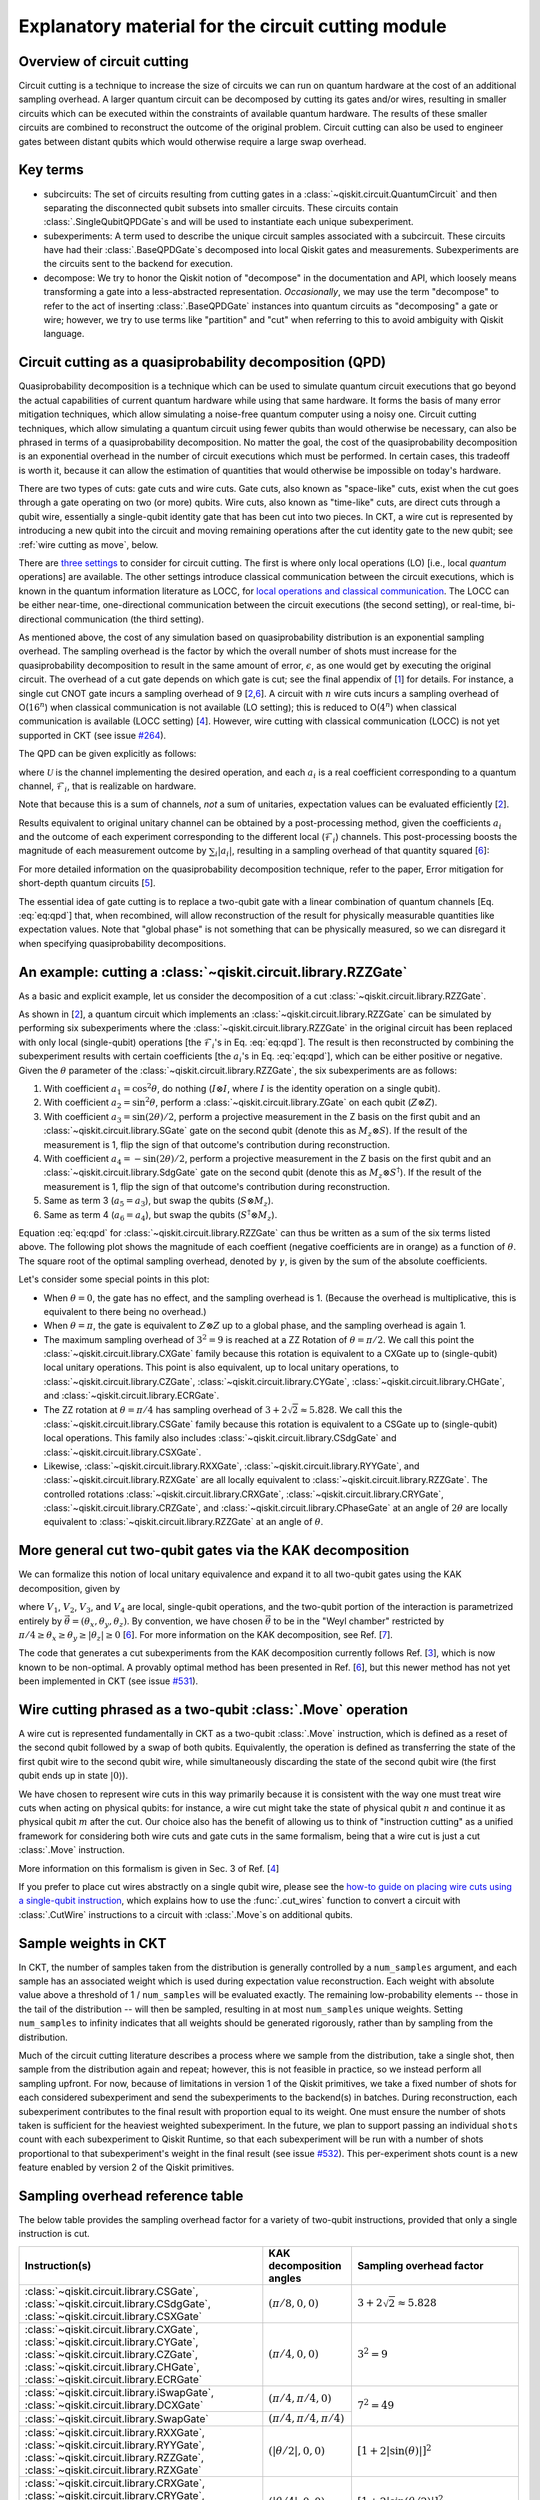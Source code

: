 .. _circuit cutting explanation:

###################################################
Explanatory material for the circuit cutting module
###################################################

Overview of circuit cutting
---------------------------
Circuit cutting is a technique to increase the size of circuits we can run on quantum hardware at the cost of an additional sampling overhead. A larger quantum circuit can be decomposed by cutting its gates and/or wires, resulting in smaller circuits which can be executed within the constraints of available quantum hardware. The results of these smaller circuits are combined to reconstruct the outcome of the original problem. Circuit cutting can also be used to engineer gates between distant qubits which would otherwise require a large swap overhead.

Key terms
-----------------
* subcircuits: The set of circuits resulting from cutting gates in a :class:`~qiskit.circuit.QuantumCircuit` and then separating the disconnected qubit subsets into smaller circuits. These circuits contain :class:`.SingleQubitQPDGate`\ s and will be used to instantiate each unique subexperiment.

* subexperiments: A term used to describe the unique circuit samples associated with a subcircuit. These circuits have had their :class:`.BaseQPDGate`\ s decomposed into local Qiskit gates and measurements. Subexperiments are the circuits sent to the backend for execution.

* decompose: We try to honor the Qiskit notion of "decompose" in the documentation and API, which loosely means transforming a gate into a less-abstracted representation. *Occasionally*, we may use the term "decompose" to refer to the act of inserting :class:`.BaseQPDGate` instances into quantum circuits as "decomposing" a gate or wire; however, we try to use terms like "partition" and "cut" when referring to this to avoid ambiguity with Qiskit language.

Circuit cutting as a quasiprobability decomposition (QPD)
---------------------------------------------------------
Quasiprobability decomposition is a technique which can be used to simulate quantum circuit executions that go beyond the actual capabilities of current quantum hardware while using that same hardware.  It forms the basis of many error mitigation techniques, which allow simulating a noise-free quantum computer using a noisy one.  Circuit cutting techniques, which allow simulating a quantum circuit using fewer qubits than would otherwise be necessary, can also be phrased in terms of a quasiprobability decomposition.  No matter the goal, the cost of the quasiprobability decomposition is an exponential overhead in the number of circuit executions which must be performed.  In certain cases, this tradeoff is worth it, because it can allow the estimation of quantities that would otherwise be impossible on today's hardware.

There are two types of cuts: gate cuts and wire cuts.  Gate cuts, also known as "space-like" cuts, exist when the cut goes through a gate operating on two (or more) qubits.  Wire cuts, also known as "time-like" cuts, are direct cuts through a qubit wire, essentially a single-qubit identity gate that has been cut into two pieces.  In CKT, a wire cut is represented by introducing a new qubit into the circuit and moving remaining operations after the cut identity gate to the new qubit; see :ref:`wire cutting as move`, below.

There are `three settings <https://research.ibm.com/blog/circuit-knitting-with-classical-communication>`__ to consider for circuit cutting.  The first is where only local operations (LO) [i.e., local *quantum* operations] are available.  The other settings introduce classical communication between the circuit executions, which is known in the quantum information literature as LOCC, for `local operations and classical communication <https://en.wikipedia.org/wiki/LOCC>`__.  The LOCC can be either near-time, one-directional communication between the circuit executions (the second setting), or real-time, bi-directional communication (the third setting).

As mentioned above, the cost of any simulation based on quasiprobability distribution is an exponential sampling overhead.
The sampling overhead is the factor by which the overall number of shots must increase for the quasiprobability decomposition to result in the same amount of error, :math:`\epsilon`, as one would get by executing the original circuit.
The overhead of a cut gate depends on which gate is cut; see the final appendix of [`1 <https://arxiv.org/abs/2205.00016>`__] for details.
For instance, a single cut CNOT gate incurs a sampling overhead of 9 [`2 <https://arxiv.org/abs/1909.07534>`__,\ `6 <https://arxiv.org/abs/2312.11638>`__].
A circuit with :math:`n` wire cuts incurs a sampling overhead of O(:math:`16^n`) when classical communication is not available (LO setting); this is reduced to O(:math:`4^n`) when classical communication is available (LOCC setting) [`4 <https://arxiv.org/abs/2302.03366>`__].
However, wire cutting with classical communication (LOCC) is not yet supported in CKT (see issue `#264 <https://github.com/Qiskit-Extensions/circuit-knitting-toolbox/issues/264>`__).

The QPD can be given explicitly as follows:

.. math::
   :label: eq:qpd

   \mathcal{U} = \sum_i a_i \mathcal{F}_i ,

where :math:`\mathcal{U}` is the channel implementing the desired operation, and each :math:`a_i` is a real coefficient corresponding to a quantum channel, :math:`\mathcal{F}_i`, that is realizable on hardware.

Note that because this is a sum of channels, *not* a sum of unitaries, expectation values can be evaluated efficiently [`2 <https://arxiv.org/abs/1909.07534>`__].

Results equivalent to original unitary channel can be obtained by a post-processing method, given the coefficients :math:`a_i` and the outcome of each experiment corresponding to the different local (:math:`\mathcal{F}_i`) channels. This post-processing boosts the magnitude of each measurement outcome by :math:`\sum_i \left| a_i \right|`, resulting in a sampling overhead of that quantity squared [`6 <https://arxiv.org/abs/2312.11638>`__]:

.. math::
   :label: eq:sampling-overhead

   \mathrm{Sampling\ overhead} = \left( \sum_i \lvert a_i \rvert \right)^2 .

For more detailed information on the quasiprobability decomposition technique, refer to the paper, Error mitigation for short-depth quantum circuits [`5 <https://arxiv.org/abs/1612.02058>`__].

The essential idea of gate cutting is to replace a two-qubit gate with a linear combination of quantum channels [Eq. :eq:`eq:qpd`] that, when recombined, will allow reconstruction of the result for physically measurable quantities like expectation values.  Note that "global phase" is not something that can be physically measured, so we can disregard it when specifying quasiprobability decompositions.

An example: cutting a :class:`~qiskit.circuit.library.RZZGate`
-------------------------------------------------------------------

As a basic and explicit example, let us consider the decomposition of a cut :class:`~qiskit.circuit.library.RZZGate`.

As shown in [`2 <https://arxiv.org/abs/1909.07534>`__], a quantum circuit which implements an :class:`~qiskit.circuit.library.RZZGate` can be simulated by performing six subexperiments where the :class:`~qiskit.circuit.library.RZZGate` in the original circuit has been replaced with only local (single-qubit) operations [the :math:`\mathcal{F}_i`\ 's in Eq. :eq:`eq:qpd`].  The result is then reconstructed by combining the subexperiment results with certain coefficients [the :math:`a_i`\ 's in Eq. :eq:`eq:qpd`], which can be either positive or negative.  Given the :math:`\theta` parameter of the :class:`~qiskit.circuit.library.RZZGate`, the six subexperiments are as follows:

1. With coefficient :math:`a_1 = \cos^2 \theta`, do nothing (:math:`I \otimes I`, where :math:`I` is the identity operation on a single qubit).
2. With coefficient :math:`a_2 = \sin^2 \theta`, perform a :class:`~qiskit.circuit.library.ZGate` on each qubit (:math:`Z \otimes Z`).
3. With coefficient :math:`a_3 = \sin(2\theta)/2`, perform a projective measurement in the Z basis on the first qubit and an :class:`~qiskit.circuit.library.SGate` gate on the second qubit (denote this as :math:`M_z \otimes S`).  If the result of the measurement is 1, flip the sign of that outcome's contribution during reconstruction.
4. With coefficient :math:`a_4 = -\sin(2\theta)/2`, perform a projective measurement in the Z basis on the first qubit and an :class:`~qiskit.circuit.library.SdgGate` gate on the second qubit (denote this as :math:`M_z \otimes S^\dagger`).  If the result of the measurement is 1, flip the sign of that outcome's contribution during reconstruction.
5. Same as term 3 (:math:`a_5 = a_3`), but swap the qubits (:math:`S \otimes M_z`).
6. Same as term 4 (:math:`a_6 = a_4`), but swap the qubits (:math:`S^\dagger \otimes M_z`).

Equation :eq:`eq:qpd` for :class:`~qiskit.circuit.library.RZZGate` can thus be written as a sum of the six terms listed above.  The following plot shows the magnitude of each coeffient (negative coefficients are in orange) as a function of :math:`\theta`.  The square root of the optimal sampling overhead, denoted by :math:`\gamma`, is given by the sum of the absolute coefficients.

.. plot::

   import numpy as np
   import matplotlib.pyplot as plt
   from qiskit.circuit.library import RZZGate
   from circuit_knitting.cutting.qpd import QPDBasis

   theta_values = np.linspace(0, np.pi, 101)
   bases = [QPDBasis.from_instruction(RZZGate(theta)) for theta in theta_values]

   colors = ["#57ffff", "#2B568C", "#007da3", "#ffa502", "#7abaff", "#f2cc86"]
   labels = ['$I \otimes I$ ','$Z \otimes Z$','$M_z \otimes S$','$-M_z \otimes S^\dagger$','$S \otimes M_z$','$-S^\dagger \otimes M_z$']
   plt.stackplot(theta_values, *zip(*[np.abs(basis.coeffs) for basis in bases]), labels=labels, colors=colors)
   plt.axvline(np.pi / 2, c="#aaaaaa", linestyle="dashed")
   plt.axvline(np.pi / 4, c="#aaaaaa", linestyle="dotted")
   plt.axhline(1, c="#aaaaaa", linestyle="solid")
   plt.legend(loc='upper right')
   plt.xlim(0, np.pi)
   plt.ylim(0, 3.6)
   plt.xlabel(r"RZZGate rotation angle $\theta$")
   plt.ylabel("Absolute coefficients, stacked (sum = $\gamma$)")
   plt.title("Quasiprobability decomposition for RZZGate")
   plt.gca().set_xticks(np.linspace(0, np.pi, 5))
   plt.gca().set_xticklabels(['$0$', r'$\pi/4$', r'$\pi/2$', r'$3\pi/4$', r'$\pi$'])
   plt.annotate("CXGate\nfamily", (np.pi / 2, 3), textcoords="offset points", xytext=(-5, 10), ha="right")
   plt.annotate("CSGate\nfamily", (np.pi / 4, 1 + np.sqrt(2)), textcoords="offset points", xytext=(-5, 10), ha="right")

Let's consider some special points in this plot:

- When :math:`\theta = 0`, the gate has no effect, and the sampling overhead is 1.  (Because the overhead is multiplicative, this is equivalent to there being no overhead.)

- When :math:`\theta = \pi`, the gate is equivalent to :math:`Z \otimes Z` up to a global phase, and the sampling overhead is again 1.

- The maximum sampling overhead of :math:`3^2 = 9` is reached at a ZZ Rotation of :math:`\theta=\pi/2`.  We call this point the :class:`~qiskit.circuit.library.CXGate` family because this rotation is equivalent to a CXGate up to (single-qubit) local unitary operations.  This point is also equivalent, up to local unitary operations, to :class:`~qiskit.circuit.library.CZGate`, :class:`~qiskit.circuit.library.CYGate`, :class:`~qiskit.circuit.library.CHGate`, and :class:`~qiskit.circuit.library.ECRGate`.

- The ZZ rotation at :math:`\theta=\pi/4` has sampling overhead of :math:`3+2\sqrt{2} \approx 5.828`.  We call this the :class:`~qiskit.circuit.library.CSGate` family because this rotation is equivalent to a CSGate up to (single-qubit) local operations.  This family also includes :class:`~qiskit.circuit.library.CSdgGate` and :class:`~qiskit.circuit.library.CSXGate`.

- Likewise, :class:`~qiskit.circuit.library.RXXGate`, :class:`~qiskit.circuit.library.RYYGate`, and :class:`~qiskit.circuit.library.RZXGate` are all locally equivalent to :class:`~qiskit.circuit.library.RZZGate`.  The controlled rotations :class:`~qiskit.circuit.library.CRXGate`, :class:`~qiskit.circuit.library.CRYGate`, :class:`~qiskit.circuit.library.CRZGate`, and :class:`~qiskit.circuit.library.CPhaseGate` at an angle of :math:`2\theta` are locally equivalent to :class:`~qiskit.circuit.library.RZZGate` at an angle of :math:`\theta`.

More general cut two-qubit gates via the KAK decomposition
----------------------------------------------------------

We can formalize this notion of local unitary equivalence and expand it to all two-qubit gates using the KAK decomposition, given by

.. math::
   :label: eq:kak

   U = (V_1 \otimes V_2) \exp \left[ i \left( \theta_x \, X \otimes X + \theta_y \, Y \otimes Y + \theta_z \, Z \otimes Z \right) \right] (V_3 \otimes V_4) ,

where :math:`V_1`, :math:`V_2`, :math:`V_3`, and :math:`V_4` are local, single-qubit operations, and the two-qubit portion of the interaction is parametrized entirely by :math:`\vec{\theta} = (\theta_x, \theta_y, \theta_z)`.  By convention, we have chosen :math:`\vec{\theta}` to be in the "Weyl chamber" restricted by :math:`\pi/4 \geq \theta_x \geq \theta_y \geq | \theta_z | \geq 0` [`6 <https://arxiv.org/abs/2312.11638>`__].
For more information on the KAK decomposition, see Ref. [`7 <https://arxiv.org/abs/quant-ph/0209120>`__].

The code that generates a cut subexperiments from the KAK decomposition currently follows Ref. [`3 <https://arxiv.org/abs/2006.11174>`__], which is now known to be non-optimal.  A provably optimal method has been presented in Ref. [`6 <https://arxiv.org/abs/2312.11638>`__], but this newer method has not yet been implemented in CKT (see issue `#531 <https://github.com/Qiskit-Extensions/circuit-knitting-toolbox/issues/531>`__).

.. _wire cutting as move:

Wire cutting phrased as a two-qubit :class:`.Move` operation
------------------------------------------------------------

A wire cut is represented fundamentally in CKT as a two-qubit :class:`.Move` instruction, which is defined as a reset of the second qubit followed by a swap of both qubits.  Equivalently, the operation is defined as transferring the state of the first qubit wire to the second qubit wire, while simultaneously discarding the state of the second qubit wire (the first qubit ends up in state :math:`\lvert 0 \rangle`).

We have chosen to represent wire cuts in this way primarily because it is consistent with the way one must treat wire cuts when acting on physical qubits: for instance, a wire cut might take the state of physical qubit :math:`n` and continue it as physical qubit :math:`m` after the cut.  Our choice also has the benefit of allowing us to think of "instruction cutting" as a unified framework for considering both wire cuts and gate cuts in the same formalism, being that a wire cut is just a cut :class:`.Move` instruction.

More information on this formalism is given in Sec. 3 of Ref. [`4 <https://arxiv.org/abs/2302.03366>`__]

If you prefer to place cut wires abstractly on a single qubit wire, please see the `how-to guide on placing wire cuts using a single-qubit instruction <../how-tos/how_to_specify_cut_wires.ipynb>`__, which explains how to use the :func:`.cut_wires` function to convert a circuit with :class:`.CutWire` instructions to a circuit with :class:`.Move`\ s on additional qubits.

Sample weights in CKT
---------------------
In CKT, the number of samples taken from the distribution is generally controlled by a ``num_samples`` argument, and each sample has an associated weight which is used during expectation value reconstruction. Each weight with absolute value above a threshold of 1 / ``num_samples`` will be evaluated exactly.  The remaining low-probability elements -- those in the tail of the distribution -- will then be sampled, resulting in at most ``num_samples`` unique weights. Setting ``num_samples`` to infinity indicates that all weights should be generated rigorously, rather than by sampling from the distribution.

Much of the circuit cutting literature describes a process where we sample from the distribution, take a single shot, then sample from the distribution again and repeat; however, this is not feasible in practice, so we instead perform all sampling upfront.  For now, because of limitations in version 1 of the Qiskit primitives, we take a fixed number of shots for each considered subexperiment and send the subexperiments to the backend(s) in batches. During reconstruction, each subexperiment contributes to the final result with proportion equal to its weight.  One must ensure the number of shots taken is sufficient for the heaviest weighted subexperiment.  In the future, we plan to support passing an individual ``shots`` count with each subexperiment to Qiskit Runtime, so that each subexperiment will be run with a number of shots proportional to that subexperiment's weight in the final result (see issue `#532 <https://github.com/Qiskit-Extensions/circuit-knitting-toolbox/issues/532>`__).  This per-experiment shots count is a new feature enabled by version 2 of the Qiskit primitives.

Sampling overhead reference table
---------------------------------

The below table provides the sampling overhead factor for a variety of two-qubit instructions, provided that only a single instruction is cut.

+------------------------------------------------+-----------------------------------+-------------------------------------------------------------------------+
| Instruction(s)                                 | KAK decomposition angles          | Sampling overhead factor                                                |
+================================================+===================================+=========================================================================+
| :class:`~qiskit.circuit.library.CSGate`,       | :math:`(\pi/8, 0, 0)`             | :math:`3+2\sqrt{2} \approx 5.828`                                       |
| :class:`~qiskit.circuit.library.CSdgGate`,     |                                   |                                                                         |
| :class:`~qiskit.circuit.library.CSXGate`       |                                   |                                                                         |
+------------------------------------------------+-----------------------------------+-------------------------------------------------------------------------+
| :class:`~qiskit.circuit.library.CXGate`,       | :math:`(\pi/4, 0, 0)`             | :math:`3^2=9`                                                           |
| :class:`~qiskit.circuit.library.CYGate`,       |                                   |                                                                         |
| :class:`~qiskit.circuit.library.CZGate`,       |                                   |                                                                         |
| :class:`~qiskit.circuit.library.CHGate`,       |                                   |                                                                         |
| :class:`~qiskit.circuit.library.ECRGate`       |                                   |                                                                         |
+------------------------------------------------+-----------------------------------+-------------------------------------------------------------------------+
| :class:`~qiskit.circuit.library.iSwapGate`,    | :math:`(\pi/4, \pi/4, 0)`         | :math:`7^2=49`                                                          |
| :class:`~qiskit.circuit.library.DCXGate`       |                                   |                                                                         |
+------------------------------------------------+-----------------------------------+                                                                         +
| :class:`~qiskit.circuit.library.SwapGate`      | :math:`(\pi/4,\pi/4,\pi/4)`       |                                                                         |
+------------------------------------------------+-----------------------------------+-------------------------------------------------------------------------+
| :class:`~qiskit.circuit.library.RXXGate`,      | :math:`(|\theta/2|, 0, 0)`        | :math:`\left[1 + 2 \left|\sin(\theta)\right| \right]^2`                 |
| :class:`~qiskit.circuit.library.RYYGate`,      |                                   |                                                                         |
| :class:`~qiskit.circuit.library.RZZGate`,      |                                   |                                                                         |
| :class:`~qiskit.circuit.library.RZXGate`       |                                   |                                                                         |
+------------------------------------------------+-----------------------------------+-------------------------------------------------------------------------+
| :class:`~qiskit.circuit.library.CRXGate`,      | :math:`(|\theta/4|, 0, 0)`        | :math:`\left[1 + 2 \left|\sin(\theta/2)\right| \right]^2`               |
| :class:`~qiskit.circuit.library.CRYGate`,      |                                   |                                                                         |
| :class:`~qiskit.circuit.library.CRZGate`,      |                                   |                                                                         |
| :class:`~qiskit.circuit.library.CPhaseGate`    |                                   |                                                                         |
+------------------------------------------------+-----------------------------------+-------------------------------------------------------------------------+
| :class:`~qiskit.circuit.library.XXPlusYYGate`, | :math:`(|\theta/4|,|\theta/4|,0)` | :math:`\left[1+4\left|\sin(\theta/2)\right|+2\sin^2(\theta/2)\right]^2` |
| :class:`~qiskit.circuit.library.XXMinusYYGate` |                                   | (independent of :math:`\beta` parameter)                                |
+------------------------------------------------+-----------------------------------+-------------------------------------------------------------------------+
| :class:`.Move` (cut wire) without classical    | not applicable                    | :math:`4^2=16`                                                          |
| communication (i.e., in the LO setting)        |                                   |                                                                         |
+------------------------------------------------+-----------------------------------+-------------------------------------------------------------------------+

Current limitations
-------------------
* The workflow only allows taking the *expectation value* of observables with respect to a circuit.  Limited support for reconstructing an output probability distribution may be added to a future version of CKT (see issue `#259 <https://github.com/Qiskit-Extensions/circuit-knitting-toolbox/issues/259>`__).
* Due to current code limitations, some of the generated subexperiments are redundant.  This can result in more subexperiments than expected, particularly when using wire cutting.  This is tracked by issue `#262 <https://github.com/Qiskit-Extensions/circuit-knitting-toolbox/issues/262>`__.

References
----------

This module is based on the theory described in the
following papers:

[1] Christophe Piveteau, David Sutter, *Circuit knitting with classical communication*,
https://arxiv.org/abs/2205.00016

[2] Kosuke Mitarai, Keisuke Fujii, *Constructing a virtual two-qubit gate by sampling
single-qubit operations*,
https://arxiv.org/abs/1909.07534

[3] Kosuke Mitarai, Keisuke Fujii, *Overhead for simulating a non-local channel with local channels by quasiprobability sampling*,
https://arxiv.org/abs/2006.11174

[4] Lukas Brenner, Christophe Piveteau, David Sutter, *Optimal wire cutting with
classical communication*,
https://arxiv.org/abs/2302.03366

[5] K. Temme, S. Bravyi, and J. M. Gambetta, *Error mitigation for short-depth quantum circuits*,
https://arxiv.org/abs/1612.02058

[6] Lukas Schmitt, Christophe Piveteau, David Sutter, *Cutting circuits with multiple two-qubit unitaries*,
https://arxiv.org/abs/2312.11638

[7] Jun Zhang, Jiri Vala, K. Birgitta Whaley, Shankar Sastry, *A geometric theory of non-local two-qubit operations*,
https://arxiv.org/abs/quant-ph/0209120

